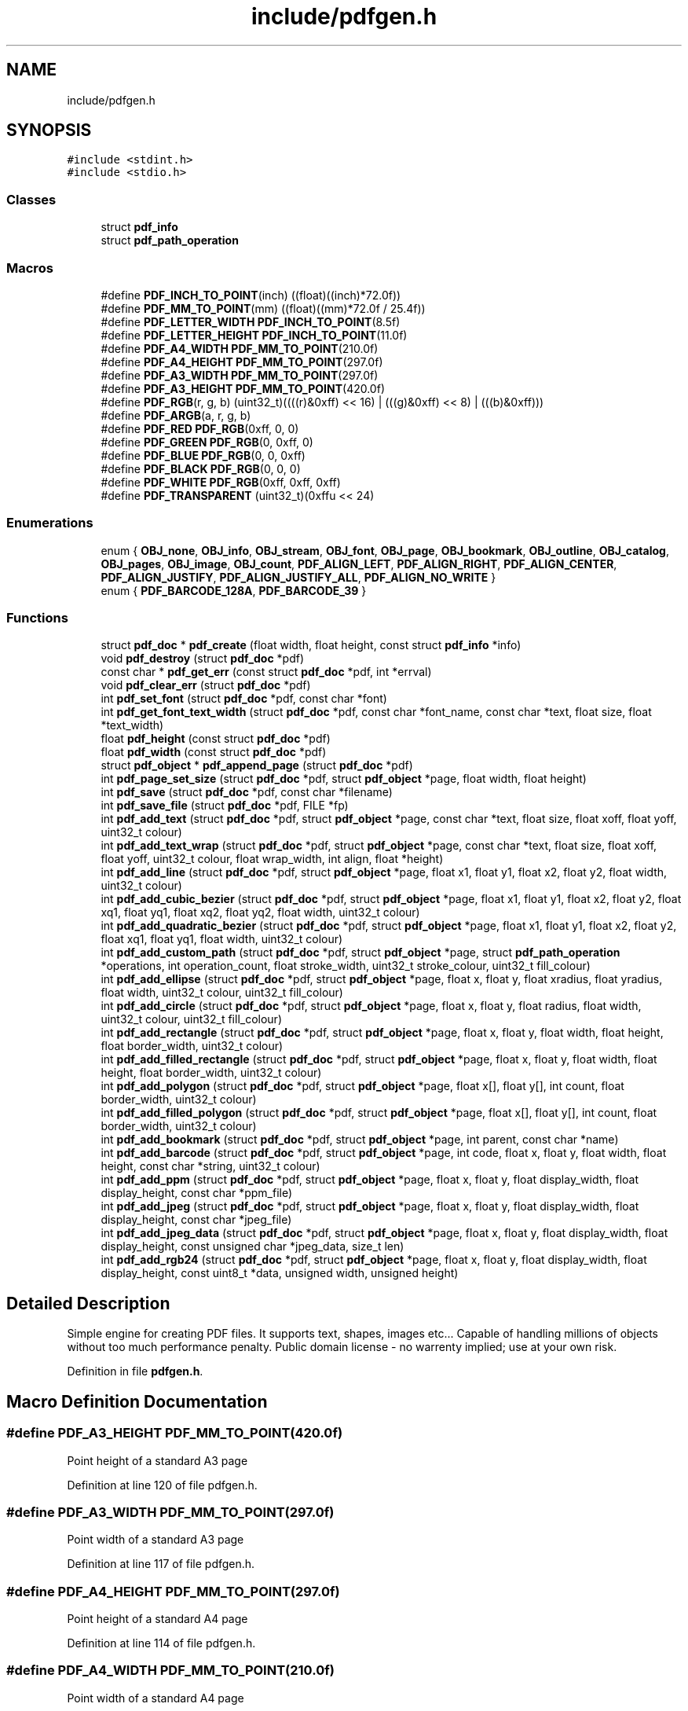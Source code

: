 .TH "include/pdfgen.h" 3 "Sat Dec 19 2020" "Version 1.0" "Tax Filing Software" \" -*- nroff -*-
.ad l
.nh
.SH NAME
include/pdfgen.h
.SH SYNOPSIS
.br
.PP
\fC#include <stdint\&.h>\fP
.br
\fC#include <stdio\&.h>\fP
.br

.SS "Classes"

.in +1c
.ti -1c
.RI "struct \fBpdf_info\fP"
.br
.ti -1c
.RI "struct \fBpdf_path_operation\fP"
.br
.in -1c
.SS "Macros"

.in +1c
.ti -1c
.RI "#define \fBPDF_INCH_TO_POINT\fP(inch)   ((float)((inch)*72\&.0f))"
.br
.ti -1c
.RI "#define \fBPDF_MM_TO_POINT\fP(mm)   ((float)((mm)*72\&.0f / 25\&.4f))"
.br
.ti -1c
.RI "#define \fBPDF_LETTER_WIDTH\fP   \fBPDF_INCH_TO_POINT\fP(8\&.5f)"
.br
.ti -1c
.RI "#define \fBPDF_LETTER_HEIGHT\fP   \fBPDF_INCH_TO_POINT\fP(11\&.0f)"
.br
.ti -1c
.RI "#define \fBPDF_A4_WIDTH\fP   \fBPDF_MM_TO_POINT\fP(210\&.0f)"
.br
.ti -1c
.RI "#define \fBPDF_A4_HEIGHT\fP   \fBPDF_MM_TO_POINT\fP(297\&.0f)"
.br
.ti -1c
.RI "#define \fBPDF_A3_WIDTH\fP   \fBPDF_MM_TO_POINT\fP(297\&.0f)"
.br
.ti -1c
.RI "#define \fBPDF_A3_HEIGHT\fP   \fBPDF_MM_TO_POINT\fP(420\&.0f)"
.br
.ti -1c
.RI "#define \fBPDF_RGB\fP(r,  g,  b)       (uint32_t)((((r)&0xff) << 16) | (((g)&0xff) << 8) | (((b)&0xff)))"
.br
.ti -1c
.RI "#define \fBPDF_ARGB\fP(a,  r,  g,  b)"
.br
.ti -1c
.RI "#define \fBPDF_RED\fP   \fBPDF_RGB\fP(0xff, 0, 0)"
.br
.ti -1c
.RI "#define \fBPDF_GREEN\fP   \fBPDF_RGB\fP(0, 0xff, 0)"
.br
.ti -1c
.RI "#define \fBPDF_BLUE\fP   \fBPDF_RGB\fP(0, 0, 0xff)"
.br
.ti -1c
.RI "#define \fBPDF_BLACK\fP   \fBPDF_RGB\fP(0, 0, 0)"
.br
.ti -1c
.RI "#define \fBPDF_WHITE\fP   \fBPDF_RGB\fP(0xff, 0xff, 0xff)"
.br
.ti -1c
.RI "#define \fBPDF_TRANSPARENT\fP   (uint32_t)(0xffu << 24)"
.br
.in -1c
.SS "Enumerations"

.in +1c
.ti -1c
.RI "enum { \fBOBJ_none\fP, \fBOBJ_info\fP, \fBOBJ_stream\fP, \fBOBJ_font\fP, \fBOBJ_page\fP, \fBOBJ_bookmark\fP, \fBOBJ_outline\fP, \fBOBJ_catalog\fP, \fBOBJ_pages\fP, \fBOBJ_image\fP, \fBOBJ_count\fP, \fBPDF_ALIGN_LEFT\fP, \fBPDF_ALIGN_RIGHT\fP, \fBPDF_ALIGN_CENTER\fP, \fBPDF_ALIGN_JUSTIFY\fP, \fBPDF_ALIGN_JUSTIFY_ALL\fP, \fBPDF_ALIGN_NO_WRITE\fP }"
.br
.ti -1c
.RI "enum { \fBPDF_BARCODE_128A\fP, \fBPDF_BARCODE_39\fP }"
.br
.in -1c
.SS "Functions"

.in +1c
.ti -1c
.RI "struct \fBpdf_doc\fP * \fBpdf_create\fP (float width, float height, const struct \fBpdf_info\fP *info)"
.br
.ti -1c
.RI "void \fBpdf_destroy\fP (struct \fBpdf_doc\fP *pdf)"
.br
.ti -1c
.RI "const char * \fBpdf_get_err\fP (const struct \fBpdf_doc\fP *pdf, int *errval)"
.br
.ti -1c
.RI "void \fBpdf_clear_err\fP (struct \fBpdf_doc\fP *pdf)"
.br
.ti -1c
.RI "int \fBpdf_set_font\fP (struct \fBpdf_doc\fP *pdf, const char *font)"
.br
.ti -1c
.RI "int \fBpdf_get_font_text_width\fP (struct \fBpdf_doc\fP *pdf, const char *font_name, const char *text, float size, float *text_width)"
.br
.ti -1c
.RI "float \fBpdf_height\fP (const struct \fBpdf_doc\fP *pdf)"
.br
.ti -1c
.RI "float \fBpdf_width\fP (const struct \fBpdf_doc\fP *pdf)"
.br
.ti -1c
.RI "struct \fBpdf_object\fP * \fBpdf_append_page\fP (struct \fBpdf_doc\fP *pdf)"
.br
.ti -1c
.RI "int \fBpdf_page_set_size\fP (struct \fBpdf_doc\fP *pdf, struct \fBpdf_object\fP *page, float width, float height)"
.br
.ti -1c
.RI "int \fBpdf_save\fP (struct \fBpdf_doc\fP *pdf, const char *filename)"
.br
.ti -1c
.RI "int \fBpdf_save_file\fP (struct \fBpdf_doc\fP *pdf, FILE *fp)"
.br
.ti -1c
.RI "int \fBpdf_add_text\fP (struct \fBpdf_doc\fP *pdf, struct \fBpdf_object\fP *page, const char *text, float size, float xoff, float yoff, uint32_t colour)"
.br
.ti -1c
.RI "int \fBpdf_add_text_wrap\fP (struct \fBpdf_doc\fP *pdf, struct \fBpdf_object\fP *page, const char *text, float size, float xoff, float yoff, uint32_t colour, float wrap_width, int align, float *height)"
.br
.ti -1c
.RI "int \fBpdf_add_line\fP (struct \fBpdf_doc\fP *pdf, struct \fBpdf_object\fP *page, float x1, float y1, float x2, float y2, float width, uint32_t colour)"
.br
.ti -1c
.RI "int \fBpdf_add_cubic_bezier\fP (struct \fBpdf_doc\fP *pdf, struct \fBpdf_object\fP *page, float x1, float y1, float x2, float y2, float xq1, float yq1, float xq2, float yq2, float width, uint32_t colour)"
.br
.ti -1c
.RI "int \fBpdf_add_quadratic_bezier\fP (struct \fBpdf_doc\fP *pdf, struct \fBpdf_object\fP *page, float x1, float y1, float x2, float y2, float xq1, float yq1, float width, uint32_t colour)"
.br
.ti -1c
.RI "int \fBpdf_add_custom_path\fP (struct \fBpdf_doc\fP *pdf, struct \fBpdf_object\fP *page, struct \fBpdf_path_operation\fP *operations, int operation_count, float stroke_width, uint32_t stroke_colour, uint32_t fill_colour)"
.br
.ti -1c
.RI "int \fBpdf_add_ellipse\fP (struct \fBpdf_doc\fP *pdf, struct \fBpdf_object\fP *page, float x, float y, float xradius, float yradius, float width, uint32_t colour, uint32_t fill_colour)"
.br
.ti -1c
.RI "int \fBpdf_add_circle\fP (struct \fBpdf_doc\fP *pdf, struct \fBpdf_object\fP *page, float x, float y, float radius, float width, uint32_t colour, uint32_t fill_colour)"
.br
.ti -1c
.RI "int \fBpdf_add_rectangle\fP (struct \fBpdf_doc\fP *pdf, struct \fBpdf_object\fP *page, float x, float y, float width, float height, float border_width, uint32_t colour)"
.br
.ti -1c
.RI "int \fBpdf_add_filled_rectangle\fP (struct \fBpdf_doc\fP *pdf, struct \fBpdf_object\fP *page, float x, float y, float width, float height, float border_width, uint32_t colour)"
.br
.ti -1c
.RI "int \fBpdf_add_polygon\fP (struct \fBpdf_doc\fP *pdf, struct \fBpdf_object\fP *page, float x[], float y[], int count, float border_width, uint32_t colour)"
.br
.ti -1c
.RI "int \fBpdf_add_filled_polygon\fP (struct \fBpdf_doc\fP *pdf, struct \fBpdf_object\fP *page, float x[], float y[], int count, float border_width, uint32_t colour)"
.br
.ti -1c
.RI "int \fBpdf_add_bookmark\fP (struct \fBpdf_doc\fP *pdf, struct \fBpdf_object\fP *page, int parent, const char *name)"
.br
.ti -1c
.RI "int \fBpdf_add_barcode\fP (struct \fBpdf_doc\fP *pdf, struct \fBpdf_object\fP *page, int code, float x, float y, float width, float height, const char *string, uint32_t colour)"
.br
.ti -1c
.RI "int \fBpdf_add_ppm\fP (struct \fBpdf_doc\fP *pdf, struct \fBpdf_object\fP *page, float x, float y, float display_width, float display_height, const char *ppm_file)"
.br
.ti -1c
.RI "int \fBpdf_add_jpeg\fP (struct \fBpdf_doc\fP *pdf, struct \fBpdf_object\fP *page, float x, float y, float display_width, float display_height, const char *jpeg_file)"
.br
.ti -1c
.RI "int \fBpdf_add_jpeg_data\fP (struct \fBpdf_doc\fP *pdf, struct \fBpdf_object\fP *page, float x, float y, float display_width, float display_height, const unsigned char *jpeg_data, size_t len)"
.br
.ti -1c
.RI "int \fBpdf_add_rgb24\fP (struct \fBpdf_doc\fP *pdf, struct \fBpdf_object\fP *page, float x, float y, float display_width, float display_height, const uint8_t *data, unsigned width, unsigned height)"
.br
.in -1c
.SH "Detailed Description"
.PP 
Simple engine for creating PDF files\&. It supports text, shapes, images etc\&.\&.\&. Capable of handling millions of objects without too much performance penalty\&. Public domain license - no warrenty implied; use at your own risk\&. 
.PP
Definition in file \fBpdfgen\&.h\fP\&.
.SH "Macro Definition Documentation"
.PP 
.SS "#define PDF_A3_HEIGHT   \fBPDF_MM_TO_POINT\fP(420\&.0f)"
Point height of a standard A3 page 
.PP
Definition at line 120 of file pdfgen\&.h\&.
.SS "#define PDF_A3_WIDTH   \fBPDF_MM_TO_POINT\fP(297\&.0f)"
Point width of a standard A3 page 
.PP
Definition at line 117 of file pdfgen\&.h\&.
.SS "#define PDF_A4_HEIGHT   \fBPDF_MM_TO_POINT\fP(297\&.0f)"
Point height of a standard A4 page 
.PP
Definition at line 114 of file pdfgen\&.h\&.
.SS "#define PDF_A4_WIDTH   \fBPDF_MM_TO_POINT\fP(210\&.0f)"
Point width of a standard A4 page 
.PP
Definition at line 111 of file pdfgen\&.h\&.
.SS "#define PDF_ARGB(a, r, g, b)"
\fBValue:\fP
.PP
.nf
    (uint32_t)(((uint32_t)((a)&0xff) << 24) | (((r)&0xff) << 16) |           \
               (((g)&0xff) << 8) | (((b)&0xff)))
.fi
Convert four 8-bit ARGB values into a single packed 32-bit colour\&. These 32-bit colours are used by various functions in PDFGen\&. Alpha values range from 0 (opaque) to 0xff (transparent) 
.PP
Definition at line 136 of file pdfgen\&.h\&.
.SS "#define PDF_BLACK   \fBPDF_RGB\fP(0, 0, 0)"
Utility macro to provide black 
.PP
Definition at line 150 of file pdfgen\&.h\&.
.SS "#define PDF_BLUE   \fBPDF_RGB\fP(0, 0, 0xff)"
Utility macro to provide bright blue 
.PP
Definition at line 147 of file pdfgen\&.h\&.
.SS "#define PDF_GREEN   \fBPDF_RGB\fP(0, 0xff, 0)"
Utility macro to provide bright green 
.PP
Definition at line 144 of file pdfgen\&.h\&.
.SS "#define PDF_INCH_TO_POINT(inch)   ((float)((inch)*72\&.0f))"
Convert a value in inches into a number of points\&. Always returns an integer value 
.PP
\fBParameters\fP
.RS 4
\fIinch\fP inches value to convert to points 
.RE
.PP

.PP
Definition at line 95 of file pdfgen\&.h\&.
.SS "#define PDF_LETTER_HEIGHT   \fBPDF_INCH_TO_POINT\fP(11\&.0f)"
Point height of a standard US-Letter page 
.PP
Definition at line 108 of file pdfgen\&.h\&.
.SS "#define PDF_LETTER_WIDTH   \fBPDF_INCH_TO_POINT\fP(8\&.5f)"
Point width of a standard US-Letter page 
.PP
Definition at line 105 of file pdfgen\&.h\&.
.SS "#define PDF_MM_TO_POINT(mm)   ((float)((mm)*72\&.0f / 25\&.4f))"
Convert a value in milli-meters into a number of points\&. Always returns an integer value 
.PP
\fBParameters\fP
.RS 4
\fImm\fP millimeter value to convert to points 
.RE
.PP

.PP
Definition at line 102 of file pdfgen\&.h\&.
.SS "#define PDF_RED   \fBPDF_RGB\fP(0xff, 0, 0)"
Utility macro to provide bright red 
.PP
Definition at line 141 of file pdfgen\&.h\&.
.SS "#define PDF_RGB(r, g, b)       (uint32_t)((((r)&0xff) << 16) | (((g)&0xff) << 8) | (((b)&0xff)))"
Convert three 8-bit RGB values into a single packed 32-bit colour\&. These 32-bit colours are used by various functions in PDFGen 
.PP
Definition at line 127 of file pdfgen\&.h\&.
.SS "#define PDF_TRANSPARENT   (uint32_t)(0xffu << 24)"
Utility macro to provide a transparent colour This is used in some places for 'fill' colours, where no fill is required 
.PP
Definition at line 159 of file pdfgen\&.h\&.
.SS "#define PDF_WHITE   \fBPDF_RGB\fP(0xff, 0xff, 0xff)"
Utility macro to provide white 
.PP
Definition at line 153 of file pdfgen\&.h\&.
.SH "Enumeration Type Documentation"
.PP 
.SS "anonymous enum"
Different alignment options for rendering text 
.PP
\fBEnumerator\fP
.in +1c
.TP
\fB\fIPDF_ALIGN_LEFT \fP\fP
Align text to the left\&. 
.TP
\fB\fIPDF_ALIGN_RIGHT \fP\fP
Align text to the right\&. 
.TP
\fB\fIPDF_ALIGN_CENTER \fP\fP
Align text in the center\&. 
.TP
\fB\fIPDF_ALIGN_JUSTIFY \fP\fP
available space Align text in the center, with padding to fill the 
.TP
\fB\fIPDF_ALIGN_JUSTIFY_ALL \fP\fP
lines will be fully justified Like PDF_ALIGN_JUSTIFY, except even short 
.TP
\fB\fIPDF_ALIGN_NO_WRITE \fP\fP
no writes Fake alignment for only checking wrap height with 
.PP
Definition at line 164 of file pdfgen\&.h\&.
.SS "anonymous enum"
List of different barcode encodings that are supported 
.PP
\fBEnumerator\fP
.in +1c
.TP
\fB\fIPDF_BARCODE_128A \fP\fP
Produce code-128A style barcodes\&. 
.TP
\fB\fIPDF_BARCODE_39 \fP\fP
Produce code-39 style barcodes\&. 
.PP
Definition at line 504 of file pdfgen\&.h\&.
.SH "Function Documentation"
.PP 
.SS "int pdf_add_barcode (struct \fBpdf_doc\fP * pdf, struct \fBpdf_object\fP * page, int code, float x, float y, float width, float height, const char * string, uint32_t colour)"
Add a barcode to the document 
.PP
\fBParameters\fP
.RS 4
\fIpdf\fP PDF document to add barcode to 
.br
\fIpage\fP Page to add barcode to (NULL => most recently added page) 
.br
\fIcode\fP Type of barcode to add (PDF_BARCODE_xxx) 
.br
\fIx\fP X offset to put barcode at 
.br
\fIy\fP Y offset to put barcode at 
.br
\fIwidth\fP Width of barcode 
.br
\fIheight\fP Height of barcode 
.br
\fIstring\fP Barcode contents 
.br
\fIcolour\fP Colour to draw barcode 
.RE
.PP
\fBReturns\fP
.RS 4
< 0 on failure, >= 0 on success 
.RE
.PP

.PP
Definition at line 2110 of file pdfgen\&.c\&.
.SS "int pdf_add_bookmark (struct \fBpdf_doc\fP * pdf, struct \fBpdf_object\fP * page, int parent, const char * name)"
Add a bookmark to the document 
.PP
\fBParameters\fP
.RS 4
\fIpdf\fP PDF document to add bookmark to 
.br
\fIpage\fP Page to jump to for bookmark (or NULL for the most recently added page) 
.br
\fIparent\fP ID of a previously created bookmark that is the parent of this one\&. -1 if this should be a top-level bookmark\&. 
.br
\fIname\fP String to associate with the bookmark 
.RE
.PP
\fBReturns\fP
.RS 4
< 0 on failure, new bookmark id on success 
.RE
.PP

.PP
Definition at line 1057 of file pdfgen\&.c\&.
.SS "int pdf_add_circle (struct \fBpdf_doc\fP * pdf, struct \fBpdf_object\fP * page, float x, float y, float radius, float width, uint32_t colour, uint32_t fill_colour)"
Add a circle to the document 
.PP
\fBParameters\fP
.RS 4
\fIpdf\fP PDF document to add to 
.br
\fIpage\fP Page to add object to (NULL => most recently added page) 
.br
\fIx\fP X offset of the center of the circle 
.br
\fIy\fP Y offset of the center of the circle 
.br
\fIradius\fP Radius of the circle 
.br
\fIwidth\fP Width of the circle outline stroke 
.br
\fIcolour\fP Colour to draw the circle outline stroke 
.br
\fIfill_colour\fP Colour to fill the circle 
.RE
.PP
\fBReturns\fP
.RS 4
0 on success, < 0 on failure 
.RE
.PP

.PP
Definition at line 1826 of file pdfgen\&.c\&.
.SS "int pdf_add_cubic_bezier (struct \fBpdf_doc\fP * pdf, struct \fBpdf_object\fP * page, float x1, float y1, float x2, float y2, float xq1, float yq1, float xq2, float yq2, float width, uint32_t colour)"
Add a cubic bezier curve to the document 
.PP
\fBParameters\fP
.RS 4
\fIpdf\fP PDF document to add to 
.br
\fIpage\fP Page to add object to (NULL => most recently added page) 
.br
\fIx1\fP X offset of the initial point of the curve 
.br
\fIy1\fP Y offset of the initial point of the curve 
.br
\fIx2\fP X offset of the final point of the curve 
.br
\fIy2\fP Y offset of the final point of the curve 
.br
\fIxq1\fP X offset of the first control point of the curve 
.br
\fIyq1\fP Y offset of the first control point of the curve 
.br
\fIxq2\fP X offset of the second control of the curve 
.br
\fIyq2\fP Y offset of the second control of the curve 
.br
\fIwidth\fP Width of the curve 
.br
\fIcolour\fP Colour to draw the curve 
.RE
.PP
\fBReturns\fP
.RS 4
0 on success, < 0 on failure 
.RE
.PP

.PP
Definition at line 1683 of file pdfgen\&.c\&.
.SS "int pdf_add_custom_path (struct \fBpdf_doc\fP * pdf, struct \fBpdf_object\fP * page, struct \fBpdf_path_operation\fP * operations, int operation_count, float stroke_width, uint32_t stroke_colour, uint32_t fill_colour)"
Add a custom path to the document 
.PP
\fBParameters\fP
.RS 4
\fIpdf\fP PDF document to add to 
.br
\fIpage\fP Page to add object to (NULL => most recently added page) 
.br
\fIoperations\fP Array of drawing operations 
.br
\fIoperation_count\fP The number of operations 
.br
\fIstroke_width\fP Width of the stroke 
.br
\fIstroke_colour\fP Colour to stroke the curve 
.br
\fIfill_colour\fP Colour to fill the path 
.RE
.PP
\fBReturns\fP
.RS 4
0 on success, < 0 on failure 
.RE
.PP

.PP
Definition at line 1718 of file pdfgen\&.c\&.
.SS "int pdf_add_ellipse (struct \fBpdf_doc\fP * pdf, struct \fBpdf_object\fP * page, float x, float y, float xradius, float yradius, float width, uint32_t colour, uint32_t fill_colour)"
Add an ellipse to the document 
.PP
\fBParameters\fP
.RS 4
\fIpdf\fP PDF document to add to 
.br
\fIpage\fP Page to add object to (NULL => most recently added page) 
.br
\fIx\fP X offset of the center of the ellipse 
.br
\fIy\fP Y offset of the center of the ellipse 
.br
\fIxradius\fP Radius of the ellipse in the X axis 
.br
\fIyradius\fP Radius of the ellipse in the Y axis 
.br
\fIcolour\fP Colour to draw the ellipse outline stroke 
.br
\fIwidth\fP Width of the ellipse outline stroke 
.br
\fIfill_colour\fP Colour to fill the ellipse 
.RE
.PP
\fBReturns\fP
.RS 4
0 on success, < 0 on failure 
.RE
.PP

.PP
Definition at line 1777 of file pdfgen\&.c\&.
.SS "int pdf_add_filled_polygon (struct \fBpdf_doc\fP * pdf, struct \fBpdf_object\fP * page, float x[], float y[], int count, float border_width, uint32_t colour)"
Add a filled polygon to the document 
.PP
\fBParameters\fP
.RS 4
\fIpdf\fP PDF document to add to 
.br
\fIpage\fP Page to add object to (NULL => most recently added page) 
.br
\fIx\fP array of X offsets of points comprising the polygon 
.br
\fIy\fP array of Y offsets of points comprising the polygon 
.br
\fIcount\fP Number of points comprising the polygon 
.br
\fIborder_width\fP Width of polygon border 
.br
\fIcolour\fP Colour to draw the polygon 
.RE
.PP
\fBReturns\fP
.RS 4
0 on success, < 0 on failure 
.RE
.PP

.PP
Definition at line 1891 of file pdfgen\&.c\&.
.SS "int pdf_add_filled_rectangle (struct \fBpdf_doc\fP * pdf, struct \fBpdf_object\fP * page, float x, float y, float width, float height, float border_width, uint32_t colour)"
Add a filled rectangle to the document 
.PP
\fBParameters\fP
.RS 4
\fIpdf\fP PDF document to add to 
.br
\fIpage\fP Page to add object to (NULL => most recently added page) 
.br
\fIx\fP X offset to start rectangle at 
.br
\fIy\fP Y offset to start rectangle at 
.br
\fIwidth\fP Width of rectangle 
.br
\fIheight\fP Height of rectangle 
.br
\fIborder_width\fP Width of rectangle border 
.br
\fIcolour\fP Colour to draw the rectangle 
.RE
.PP
\fBReturns\fP
.RS 4
0 on success, < 0 on failure 
.RE
.PP

.PP
Definition at line 1852 of file pdfgen\&.c\&.
.SS "int pdf_add_jpeg (struct \fBpdf_doc\fP * pdf, struct \fBpdf_object\fP * page, float x, float y, float display_width, float display_height, const char * jpeg_file)"
Add a JPEG file as an image to the document 
.PP
\fBParameters\fP
.RS 4
\fIpdf\fP PDF document to add JPEG to 
.br
\fIpage\fP Page to add JPEG to (NULL => most recently added page) 
.br
\fIx\fP X offset to put JPEG at 
.br
\fIy\fP Y offset to put JPEG at 
.br
\fIdisplay_width\fP Displayed width of image 
.br
\fIdisplay_height\fP Displayed height of image 
.br
\fIjpeg_file\fP Filename of JPEG file to display 
.RE
.PP
\fBReturns\fP
.RS 4
< 0 on failure, >= 0 on success 
.RE
.PP

.PP
Definition at line 2368 of file pdfgen\&.c\&.
.SS "int pdf_add_jpeg_data (struct \fBpdf_doc\fP * pdf, struct \fBpdf_object\fP * page, float x, float y, float display_width, float display_height, const unsigned char * jpeg_data, size_t len)"
Add JPEG data as an image to the document 
.PP
\fBParameters\fP
.RS 4
\fIpdf\fP PDF document to add JPEG to 
.br
\fIpage\fP Page to add JPEG to (NULL => most recently added page) 
.br
\fIx\fP X offset to put JPEG at 
.br
\fIy\fP Y offset to put JPEG at 
.br
\fIdisplay_width\fP Displayed width of image 
.br
\fIdisplay_height\fP Displayed height of image 
.br
\fIjpeg_data\fP JPEG data to add 
.br
\fIlen\fP Length of JPEG data 
.RE
.PP
\fBReturns\fP
.RS 4
< 0 on failure, >= 0 on success 
.RE
.PP

.PP
Definition at line 2381 of file pdfgen\&.c\&.
.SS "int pdf_add_line (struct \fBpdf_doc\fP * pdf, struct \fBpdf_object\fP * page, float x1, float y1, float x2, float y2, float width, uint32_t colour)"
Add a line to the document 
.PP
\fBParameters\fP
.RS 4
\fIpdf\fP PDF document to add to 
.br
\fIpage\fP Page to add object to (NULL => most recently added page) 
.br
\fIx1\fP X offset of start of line 
.br
\fIy1\fP Y offset of start of line 
.br
\fIx2\fP X offset of end of line 
.br
\fIy2\fP Y offset of end of line 
.br
\fIwidth\fP Width of the line 
.br
\fIcolour\fP Colour to draw the line 
.RE
.PP
\fBReturns\fP
.RS 4
0 on success, < 0 on failure 
.RE
.PP

.PP
Definition at line 1664 of file pdfgen\&.c\&.
.SS "int pdf_add_polygon (struct \fBpdf_doc\fP * pdf, struct \fBpdf_object\fP * page, float x[], float y[], int count, float border_width, uint32_t colour)"
Add an outline polygon to the document 
.PP
\fBParameters\fP
.RS 4
\fIpdf\fP PDF document to add to 
.br
\fIpage\fP Page to add object to (NULL => most recently added page) 
.br
\fIx\fP array of X offsets for points comprising the polygon 
.br
\fIy\fP array of Y offsets for points comprising the polygon 
.br
\fIcount\fP Number of points comprising the polygon 
.br
\fIborder_width\fP Width of polygon border 
.br
\fIcolour\fP Colour to draw the polygon 
.RE
.PP
\fBReturns\fP
.RS 4
0 on success, < 0 on failure 
.RE
.PP

.PP
Definition at line 1870 of file pdfgen\&.c\&.
.SS "int pdf_add_ppm (struct \fBpdf_doc\fP * pdf, struct \fBpdf_object\fP * page, float x, float y, float display_width, float display_height, const char * ppm_file)"
Add a PPM file as an image to the document 
.PP
\fBParameters\fP
.RS 4
\fIpdf\fP PDF document to add PPM to 
.br
\fIpage\fP Page to add PPM to (NULL => most recently added page) 
.br
\fIx\fP X offset to put PPM at 
.br
\fIy\fP Y offset to put PPM at 
.br
\fIdisplay_width\fP Displayed width of image 
.br
\fIdisplay_height\fP Displayed height of image 
.br
\fIppm_file\fP Filename of P6 (binary) ppm file to display 
.RE
.PP
\fBReturns\fP
.RS 4
< 0 on failure, >= 0 on success 
.RE
.PP

.PP
Definition at line 2293 of file pdfgen\&.c\&.
.SS "int pdf_add_quadratic_bezier (struct \fBpdf_doc\fP * pdf, struct \fBpdf_object\fP * page, float x1, float y1, float x2, float y2, float xq1, float yq1, float width, uint32_t colour)"
Add a quadratic bezier curve to the document 
.PP
\fBParameters\fP
.RS 4
\fIpdf\fP PDF document to add to 
.br
\fIpage\fP Page to add object to (NULL => most recently added page) 
.br
\fIx1\fP X offset of the initial point of the curve 
.br
\fIy1\fP Y offset of the initial point of the curve 
.br
\fIx2\fP X offset of the final point of the curve 
.br
\fIy2\fP Y offset of the final point of the curve 
.br
\fIxq1\fP X offset of the control point of the curve 
.br
\fIyq1\fP Y offset of the control point of the curve 
.br
\fIwidth\fP Width of the curve 
.br
\fIcolour\fP Colour to draw the curve 
.RE
.PP
\fBReturns\fP
.RS 4
0 on success, < 0 on failure 
.RE
.PP

.PP
Definition at line 1705 of file pdfgen\&.c\&.
.SS "int pdf_add_rectangle (struct \fBpdf_doc\fP * pdf, struct \fBpdf_object\fP * page, float x, float y, float width, float height, float border_width, uint32_t colour)"
Add an outline rectangle to the document 
.PP
\fBParameters\fP
.RS 4
\fIpdf\fP PDF document to add to 
.br
\fIpage\fP Page to add object to (NULL => most recently added page) 
.br
\fIx\fP X offset to start rectangle at 
.br
\fIy\fP Y offset to start rectangle at 
.br
\fIwidth\fP Width of rectangle 
.br
\fIheight\fP Height of rectangle 
.br
\fIborder_width\fP Width of rectangle border 
.br
\fIcolour\fP Colour to draw the rectangle 
.RE
.PP
\fBReturns\fP
.RS 4
0 on success, < 0 on failure 
.RE
.PP

.PP
Definition at line 1834 of file pdfgen\&.c\&.
.SS "int pdf_add_rgb24 (struct \fBpdf_doc\fP * pdf, struct \fBpdf_object\fP * page, float x, float y, float display_width, float display_height, const uint8_t * data, unsigned width, unsigned height)"
Add a 24 bit per pixel RGB buffer as an image to the document 
.PP
\fBParameters\fP
.RS 4
\fIpdf\fP PDF document to add image to 
.br
\fIpage\fP Page to add image to (NULL => most recently added page) 
.br
\fIx\fP X offset to put image at 
.br
\fIy\fP Y offset to put image at 
.br
\fIdisplay_width\fP Displayed width of image 
.br
\fIdisplay_height\fP Displayed height of image 
.br
\fIdata\fP RGB data to add 
.br
\fIwidth\fP width of image in pixels 
.br
\fIheight\fP height of image in pixels 
.RE
.PP
\fBReturns\fP
.RS 4
< 0 on failure, >= 0 on success 
.RE
.PP

.PP
Definition at line 2394 of file pdfgen\&.c\&.
.SS "int pdf_add_text (struct \fBpdf_doc\fP * pdf, struct \fBpdf_object\fP * page, const char * text, float size, float xoff, float yoff, uint32_t colour)"
Add a text string to the document 
.PP
\fBParameters\fP
.RS 4
\fIpdf\fP PDF document to add to 
.br
\fIpage\fP Page to add object to (NULL => most recently added page) 
.br
\fItext\fP String to display 
.br
\fIsize\fP Point size of the font 
.br
\fIxoff\fP X location to put it in 
.br
\fIyoff\fP Y location to put it in 
.br
\fIcolour\fP Colour to draw the text 
.RE
.PP
\fBReturns\fP
.RS 4
0 on success, < 0 on failure 
.RE
.PP

.PP
Definition at line 1216 of file pdfgen\&.c\&.
.SS "int pdf_add_text_wrap (struct \fBpdf_doc\fP * pdf, struct \fBpdf_object\fP * page, const char * text, float size, float xoff, float yoff, uint32_t colour, float wrap_width, int align, float * height)"
Add a text string to the document, making it wrap if it is too long 
.PP
\fBParameters\fP
.RS 4
\fIpdf\fP PDF document to add to 
.br
\fIpage\fP Page to add object to (NULL => most recently added page) 
.br
\fItext\fP String to display 
.br
\fIsize\fP Point size of the font 
.br
\fIxoff\fP X location to put it in 
.br
\fIyoff\fP Y location to put it in 
.br
\fIcolour\fP Colour to draw the text 
.br
\fIwrap_width\fP Width at which to wrap the text 
.br
\fIalign\fP Text alignment (see PDF_ALIGN_xxx) 
.br
\fIheight\fP Store the final height of the wrapped text here (optional) 
.RE
.PP
\fBReturns\fP
.RS 4
< 0 on failure, >= 0 on success 
.RE
.PP

.PP
Definition at line 1553 of file pdfgen\&.c\&.
.SS "struct \fBpdf_object\fP* pdf_append_page (struct \fBpdf_doc\fP * pdf)"
Add a new page to the given pdf 
.PP
\fBParameters\fP
.RS 4
\fIpdf\fP PDF document to append page to 
.RE
.PP
\fBReturns\fP
.RS 4
new page object 
.RE
.PP

.PP
Definition at line 713 of file pdfgen\&.c\&.
.SS "void pdf_clear_err (struct \fBpdf_doc\fP * pdf)"
Acknowledge an outstanding pdf error 
.PP
\fBParameters\fP
.RS 4
\fIpdf\fP pdf document to clear the error message from 
.RE
.PP

.PP
Definition at line 475 of file pdfgen\&.c\&.
.SS "struct \fBpdf_doc\fP* pdf_create (float width, float height, const struct \fBpdf_info\fP * info)"
Create a new PDF object, with the given page width/height 
.PP
\fBParameters\fP
.RS 4
\fIwidth\fP Width of the page 
.br
\fIheight\fP Height of the page 
.br
\fIinfo\fP Optional information to be put into the PDF header 
.RE
.PP
\fBReturns\fP
.RS 4
PDF document object, or NULL on failure 
.RE
.PP

.PP
Definition at line 577 of file pdfgen\&.c\&.
.SS "void pdf_destroy (struct \fBpdf_doc\fP * pdf)"
Destroy the pdf object, and all of its associated memory 
.PP
\fBParameters\fP
.RS 4
\fIpdf\fP PDF document to clean up 
.RE
.PP

.PP
Definition at line 664 of file pdfgen\&.c\&.
.SS "const char* pdf_get_err (const struct \fBpdf_doc\fP * pdf, int * errval)"
Retrieve the error message if any operation fails 
.PP
\fBParameters\fP
.RS 4
\fIpdf\fP pdf document to retrieve error message from 
.br
\fIerrval\fP optional pointer to an integer to be set to the error code 
.RE
.PP
\fBReturns\fP
.RS 4
NULL if no error message, string description of error otherwise 
.RE
.PP

.PP
Definition at line 464 of file pdfgen\&.c\&.
.SS "int pdf_get_font_text_width (struct \fBpdf_doc\fP * pdf, const char * font_name, const char * text, float size, float * text_width)"
Calculate the width of a given string in the current font 
.PP
\fBParameters\fP
.RS 4
\fIpdf\fP PDF document 
.br
\fIfont_name\fP Name of the font to get the width of\&. This must be one of the standard PDF fonts: Courier, Courier-Bold, Courier-BoldOblique, Courier-Oblique, Helvetica, Helvetica-Bold, Helvetica-BoldOblique, Helvetica-Oblique, Times-Roman, Times-Bold, Times-Italic, Times-BoldItalic, Symbol or ZapfDingbats 
.br
\fItext\fP Text to determine width of 
.br
\fIsize\fP Size of the text, in points 
.br
\fItext_width\fP area to store calculated width in 
.RE
.PP
\fBReturns\fP
.RS 4
< 0 on failure, 0 on success 
.RE
.PP

.PP
Definition at line 1532 of file pdfgen\&.c\&.
.SS "float pdf_height (const struct \fBpdf_doc\fP * pdf)"
Retrieves a PDF document height 
.PP
\fBParameters\fP
.RS 4
\fIpdf\fP PDF document to get height of 
.RE
.PP
\fBReturns\fP
.RS 4
height of PDF document (in points) 
.RE
.PP

.PP
Definition at line 659 of file pdfgen\&.c\&.
.SS "int pdf_page_set_size (struct \fBpdf_doc\fP * pdf, struct \fBpdf_object\fP * page, float width, float height)"
Adjust the width/height of a specific page 
.PP
\fBParameters\fP
.RS 4
\fIpdf\fP PDF document that the page belongs to 
.br
\fIpage\fP object returned from \fBpdf_append_page\fP 
.br
\fIwidth\fP Width of the page in points 
.br
\fIheight\fP Height of the page in points 
.RE
.PP
\fBReturns\fP
.RS 4
< 0 on failure, 0 on success 
.RE
.PP

.PP
Definition at line 728 of file pdfgen\&.c\&.
.SS "int pdf_save (struct \fBpdf_doc\fP * pdf, const char * filename)"
Save the given pdf document to the supplied filename\&. 
.PP
\fBParameters\fP
.RS 4
\fIpdf\fP PDF document to save 
.br
\fIfilename\fP Name of the file to store the PDF into (NULL for stdout) 
.RE
.PP
\fBReturns\fP
.RS 4
< 0 on failure, >= 0 on success 
.RE
.PP

.PP
Definition at line 1008 of file pdfgen\&.c\&.
.SS "int pdf_save_file (struct \fBpdf_doc\fP * pdf, FILE * fp)"
Save the given pdf document to the given FILE output 
.PP
\fBParameters\fP
.RS 4
\fIpdf\fP PDF document to save 
.br
\fIfp\fP FILE pointer to store the data into (must be writable) 
.RE
.PP
\fBReturns\fP
.RS 4
< 0 on failure, >= 0 on success 
.RE
.PP

.PP
Definition at line 958 of file pdfgen\&.c\&.
.SS "int pdf_set_font (struct \fBpdf_doc\fP * pdf, const char * font)"
Sets the font to use for text objects\&. Default value is Times-Roman if this function is not called\&. Note: The font selection should be done before text is output, and will remain until pdf_set_font is called again\&. 
.PP
\fBParameters\fP
.RS 4
\fIpdf\fP PDF document to update font on 
.br
\fIfont\fP New font to use\&. This must be one of the standard PDF fonts: Courier, Courier-Bold, Courier-BoldOblique, Courier-Oblique, Helvetica, Helvetica-Bold, Helvetica-BoldOblique, Helvetica-Oblique, Times-Roman, Times-Bold, Times-Italic, Times-BoldItalic, Symbol or ZapfDingbats 
.RE
.PP
\fBReturns\fP
.RS 4
< 0 on failure, 0 on success 
.RE
.PP

.PP
Definition at line 686 of file pdfgen\&.c\&.
.SS "float pdf_width (const struct \fBpdf_doc\fP * pdf)"
Retrieves a PDF document width 
.PP
\fBParameters\fP
.RS 4
\fIpdf\fP PDF document to get width of 
.RE
.PP
\fBReturns\fP
.RS 4
width of PDF document (in points) 
.RE
.PP

.PP
Definition at line 654 of file pdfgen\&.c\&.
.SH "Author"
.PP 
Generated automatically by Doxygen for Tax Filing Software from the source code\&.

